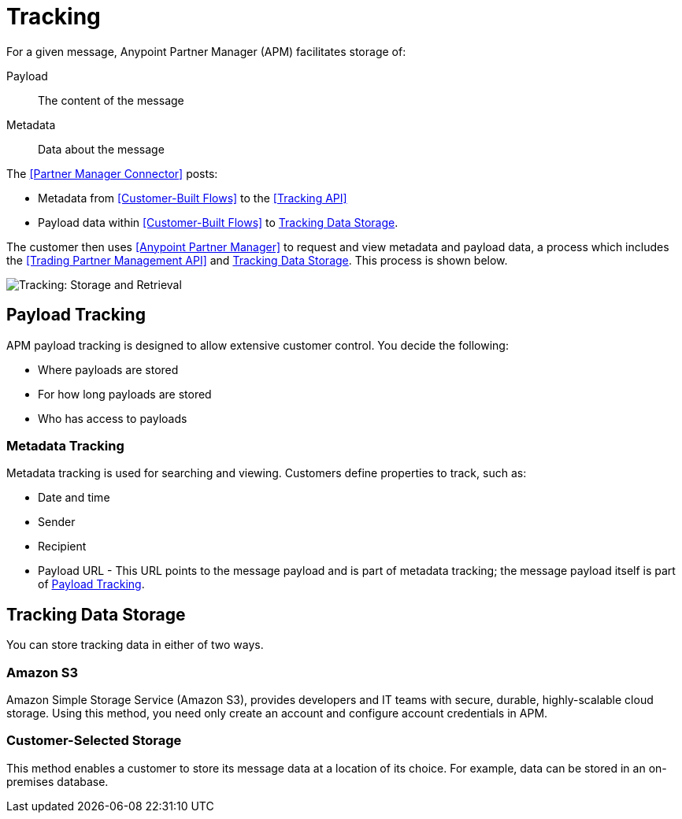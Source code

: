 = Tracking

For a given message, Anypoint Partner Manager (APM) facilitates storage of:

Payload:: The content of the message

Metadata:: Data about the message

The <<Partner Manager Connector>> posts:

* Metadata from <<Customer-Built Flows>> to the <<Tracking API>>
* Payload data within <<Customer-Built Flows>> to <<Tracking Data Storage>>.

The customer then uses <<Anypoint Partner Manager>> to request and view metadata and payload data, a process which includes the <<Trading Partner Management API>> and <<Tracking Data Storage>>. This process is shown below.

image:tracking-storage-and-retrieval.png[Tracking: Storage and Retrieval]

== Payload Tracking

APM payload tracking is designed to allow extensive customer control. You decide the following:

* Where payloads are stored
* For how long payloads are stored
* Who has access to payloads

=== Metadata Tracking

Metadata tracking is used for searching and viewing. Customers define properties to track, such as:

* Date and time
* Sender
* Recipient
* Payload URL - This URL points to the message payload and is part of metadata tracking; the message payload itself is part of <<Payload Tracking>>.

== Tracking Data Storage

You can store tracking data in either of two ways.

=== Amazon S3

Amazon Simple Storage Service (Amazon S3), provides developers and IT teams with secure, durable, highly-scalable cloud storage. Using this method, you need only create an account and configure account credentials in APM.

=== Customer-Selected Storage

This method enables a customer to store its message data at a location of its choice. For example, data can be stored in an on-premises database.
